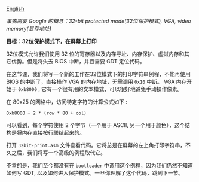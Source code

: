 [[file:./README_en.md][English]]

/事先需要 Google 的概念：32-bit protected mode(32位保护模式), VGA, video memory(显存地址)/

*目标：32位保护模式下，在屏幕上打印*

32位模式允许我们使用 32 位的寄存器以及内存寻址、内存保护、虚拟内存和其它优势。但是将失去 BIOS 中断，并且需要 GDT 定位代码。

在这节课，我们将写一个新的工作在32位模式下的打印字符串例程，不能再使用 BIOS 的中断了，直接操作 VGA 的内存地址，无需调用 =0x10= 中断。
VGA 内存开始于 =0xb8000= , 它有一个很有用的文本模式，可以很好地避免手动操作像素。

在 80x25 的网格中，访问特定字符的计算公式如下 :
#+BEGIN_EXAMPLE
0xb8000 + 2 * (row * 80 + col)
#+END_EXAMPLE

可以看到，每个字符使用 2 个字节（一个用于 ASCII, 另一个用于颜色），这个结构是将内存直接按行联结起来的。

打开 =32bit-print.asm= 文件查看代码。它将总是在屏幕的左上角打印字符串，不久之后，我们将写一个高级的例程取代它。

不幸的是，我们至今都没有在 =bootloader= 中调用这个例程，因为我们仍然不知道如何写 GDT, 以及如何进入保护模式。一旦你理解了这个代码，跳到下一节。
